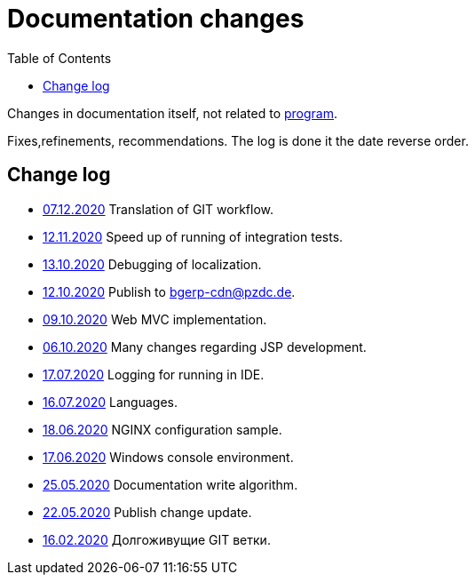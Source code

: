 = Documentation changes
:toc:

Changes in documentation itself, not related to link:https://bgerp.org/changes.txt[program].

Fixes,refinements, recommendations.
The log is done it the date reverse order.

== Change log
[square]
* <<project.adoc#workflow, 07.12.2020>> Translation of GIT workflow.
* <<project.adoc#integration-test-opt, 12.11.2020>> Speed up of running of integration tests.
* <<project.adoc#l10n-dev, 13.10.2020>> Debugging of localization.
* <<project.adoc#build-erp, 12.10.2020>> Publish to bgerp-cdn@pzdc.de. 
* <<project.adoc#mvc, 09.10.2020>> Web MVC implementation. 
* <<project.adoc#jsp, 06.10.2020>> Many changes regarding JSP development. 
* <<project.adoc#log4j, 17.07.2020>> Logging for running in IDE.
* <<project.adoc#lang, 16.07.2020>> Languages.
* <<kernel/install.adoc#nginx, 18.06.2020>> NGINX configuration sample.
* <<project.adoc#env-console, 17.06.2020>> Windows console environment.
* <<project.adoc#documentation, 25.05.2020>> Documentation write algorithm.
* <<project.adoc#build-update, 22.05.2020>> Publish change update.
* <<project.adoc#longlife-branch, 16.02.2020>> Долгоживущие GIT ветки.
////
* <<project.adoc#, 10.02.2020>> Множество дополнений в описании проекта для разработчиков: архитектура, workflow, стек технологий.
* <<kernel/install.adoc#, 03.02.2020>> Уточнены настройки MySQL при установке.
* <<project.adoc#ide-run, 26.01.2020>> Создание тестовой БД для разработчиков.
* <<kernel/install.adoc#mysql, 26.01.2020>> Требования и запрос проверки пригодности БД.
* <<project.adoc#, 28.12.2019>> Существенные дополнения описания проекта для разработчиков: примеры кода, процесс сборки, тесты.
* <<project.adoc#, 09.11.2019>> Раздел для разработчиков перемещён в конец оглавления.
* <<project.adoc#ide, 03.11.2019>> Требования к форматированию кода для разработчиков.
* <<project.adoc#workflow, 01.11.2019>> Значительно переработан и упрощён GIT Workflow.
* <<project.adoc#action, 29.10.2019>> Информация для разработчиков об обработке запросов, примеры кода.
* <<project.adoc#, 24.10.2019>> Множественные изменения в "Информации о проекте": настройка IDE, файл с форматером, ссылка на первичную БД.
* <<project.adoc#samples, 17.10.2019>> "Live Snippets" с примерами кода.
* <<samples.adoc#erp, 09.10.2019>> Поддержка диаграмм Ditaa, ссылка на примеры из PzdcDoc.
* <<project.adoc#workflow, 28.09.2019>> Основная ветка GIT изменена на *master*.
* <<ext/blow_jira.adoc#, 10.09.2019>> Blow JIRA.
* <<project.adoc#, 23.08.2019>> Информация о проекте.
* <<kernel/install.adoc#application, 25.06.2019>> Генератор документации вынесен во внешний link:http://pzdcdoc.org[проект PzdcDoc]. Улучшенная навигация по подразделам.
* <<kernel/process/processing.adoc#commands-bgbilling, 30.04.2019>> Пример скрипта копирования параметров договора BGBilling в процесс. 
* <<kernel/interface.adoc#, 29.04.2019>> Уведомления интерфейса.
* <<kernel/message.adoc#queue, 29.04.2019>> Обработка сообщений.
* <<ext/email_configure.adoc#, 29.04.2019>> Настройка EMail сообщений: общий случай, Yandex, GMail.
* <<kernel/interface.adoc#user, 27.04.2019>> Более подробное описание обычного интерфейса.
* <<kernel/install.adoc#installer, 26.04.2019>> Возможность создания резервных копий БД скриптом backup.sh.
* <<kernel/install.adoc#java, 23.04.2019>> В рекомендуемые версии Java добавлен OpenJDK 1.8.0.
* 18.04.2019 Более компактное оформление документации.
* <<kernel/work.adoc#, 16.04.2019>> Актуализирован раздел "Организация работ".
* <<kernel/process/processing.adoc#commands-kernel, 13.04.2019>> Помечены устаревшие команды.
* <<kernel/setup.adoc#address, 11.04.2019>> Встроенная в BGBillingClient утилита согласования адресных справочников.
* 08.04.2019 Описание процесса разработки.
* <<plugin/report/index.adoc#, 08.04.2019>> Пример отчёта "Вывод должников".
* <<plugin/report/index.adoc#, 21.03.2019>> Выделены примеры отчётов.
* <<ext/bgbilling.adoc#, 11.03.2019>> Интеграция с BGBilling.
* <<kernel/db.adoc#_message, 10.03.2019>> Описание таблицы message.
* <<kernel/process/queue.adoc#filters, 09.03.2019>> Фильтр очереди процессов message:systemId.
* 02.03.2019 Методика разработки.
* <<ext/disconnect_debtors_ktv.adoc#, 14.02.2019>> Отключение должников КТВ.
* <<ext/asterisk_integration.adoc#, 14.02.2019>> Интеграция с Asterisk.
* <<ext/dyn_sample.adoc#, 14.02.2019>> Примеры динамического кода.
* <<kernel/process/index.adoc#linked-process-howto, 06.02.2019>> Рекомендации по использованию связанных процессов.
* <<ext/service_desk.adoc#, 23.01.2019>> Примеры настройки Workflow, ServiceDesk.
* <<ext/letter.adoc#, 21.01.2019>> Примеры настройки Workflow, письма.
* <<kernel/install.adoc#application, 25.12.2018>> Обновлена инструкция по установке.
* <<kernel/extension.adoc#tech-choice, 24.12.2018>> Выбор технологии для расширения функциональности.
* <<plugin/document/index.adoc#samples, 06.12.2018>> Примеры шаблонов Акт и Заявка для печати из очереди процессов.
* <<kernel/message.adoc#dev-plan, 05.12.2018>> Планы развития функционала сообщений.
* <<plugin/task/index.adoc#dev-plan, 04.12.2018>> Планы развития плагина Task.
* <<kernel/install.adoc#stored-procedures, 30.12.2018>> Хранимые процедуры при обновлении БД.
* <<kernel/db.adoc#, 29.12.2018>> Структура БД.
////

